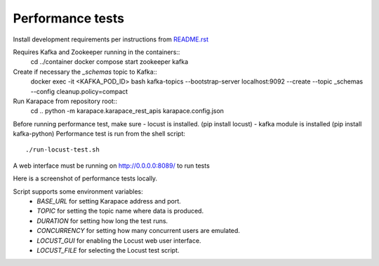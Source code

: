 Performance tests
=================

Install development requirements per instructions from `README.rst <../README.rst>`_

Requires Kafka and Zookeeper running in the containers::
  cd ../container
  docker compose start zookeeper kafka

Create if necessary the `_schemas` topic to Kafka::
  docker exec -it <KAFKA_POD_ID> bash
  kafka-topics --bootstrap-server localhost:9092 --create --topic _schemas --config cleanup.policy=compact

Run Karapace from repository root::
  cd ..
  python -m karapace.karapace_rest_apis karapace.config.json

Before running performance test, make sure
- locust is installed. (pip install locust)
- kafka module is installed (pip install kafka-python)
Performance test is run from the shell script::
  ./run-locust-test.sh

A web interface must be running on http://0.0.0.0:8089/ to run tests

Here is a screenshot of performance tests locally.

.. image:: perf-test-locust.png
   :alt: Performance Test Screenshot

Script supports some environment variables:
 * `BASE_URL` for setting Karapace address and port.
 * `TOPIC` for setting the topic name where data is produced.
 * `DURATION` for setting how long the test runs.
 * `CONCURRENCY` for setting how many concurrent users are emulated.
 * `LOCUST_GUI` for enabling the Locust web user interface.
 * `LOCUST_FILE` for selecting the Locust test script.

